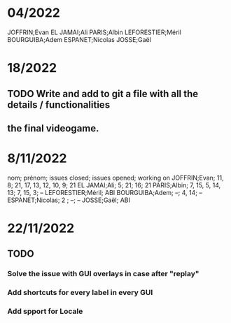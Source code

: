 * 04/2022

JOFFRIN;Evan
EL JAMAI;Ali
PARIS;Albin
LEFORESTIER;Méril
BOURGUIBA;Adem
ESPANET;Nicolas
JOSSE;Gaël


* 18/2022
** TODO Write and add to git a file with all the details / functionalities
** the final videogame.


* 8/11/2022

nom; prénom; issues closed; issues opened; working on
JOFFRIN;Evan; 11, 8; 21, 17, 13, 12, 10, 9; 21
EL JAMAI;Ali; 5; 21; 16; 21
PARIS;Albin; 7, 15, 5, 14, 13; 7, 15, 3; --
LEFORESTIER;Méril; ABI
BOURGUIBA;Adem; --; 4, 14; --
ESPANET;Nicolas; 2 ; --; --
JOSSE;Gaël; ABI



* 22/11/2022
** TODO
*** Solve the issue with GUI overlays in case after "replay"
*** Add shortcuts for every label in every GUI
*** Add spport for Locale

